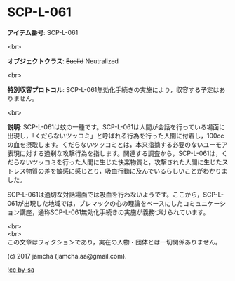 #+OPTIONS: toc:nil
#+OPTIONS: \n:t

* SCP-L-061

  *アイテム番号*: SCP-L-061

  <br>

  *オブジェクトクラス*: +Euclid+ Neutralized

  <br>

  *特別収容プロトコル*: SCP-L-061無効化手続きの実施により，収容する予定はありません。

  <br>

  *説明*: SCP-L-061は蚊の一種です。SCP-L-061は人間が会話を行っている場面に出現し，「くだらないツッコミ」と呼ばれる行為を行った人間に付着し，100ccの血を摂取します。くだらないツッコミとは，本来指摘する必要のないユーモア表現に対する過剰な攻撃行為を指します。関連する調査から，SCP-L-061は，くだらないツッコミを行った人間に生じた快楽物質と，攻撃された人間に生じたストレス物質の差を敏感に感じとり，吸血行動に及んでいるらしいことがわかりました。

  SCP-L-061は適切な対話場面では吸血を行わないようです。ここから，SCP-L-061が出現した地域では，プレマックの心の理論をベースにしたコミュニケーション講座，通称SCP-L-061無効化手続きの実施が義務づけられています。

  <br>
  <br>
  この文章はフィクションであり，実在の人物・団体とは一切関係ありません。

  (c) 2017 jamcha (jamcha.aa@gmail.com).

  ![[https://i.creativecommons.org/l/by-sa/4.0/88x31.png][cc by-sa]]
